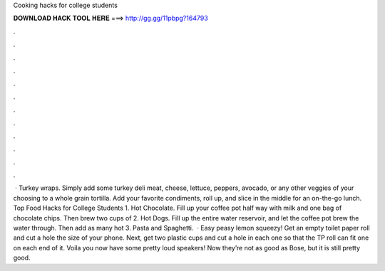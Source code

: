 Cooking hacks for college students

𝐃𝐎𝐖𝐍𝐋𝐎𝐀𝐃 𝐇𝐀𝐂𝐊 𝐓𝐎𝐎𝐋 𝐇𝐄𝐑𝐄 ===> http://gg.gg/11pbpg?164793

.

.

.

.

.

.

.

.

.

.

.

.

 · Turkey wraps. Simply add some turkey deli meat, cheese, lettuce, peppers, avocado, or any other veggies of your choosing to a whole grain tortilla. Add your favorite condiments, roll up, and slice in the middle for an on-the-go lunch. Top Food Hacks for College Students 1. Hot Chocolate. Fill up your coffee pot half way with milk and one bag of chocolate chips. Then brew two cups of 2. Hot Dogs. Fill up the entire water reservoir, and let the coffee pot brew the water through. Then add as many hot 3. Pasta and Spaghetti.  · Easy peasy lemon squeezy! Get an empty toilet paper roll and cut a hole the size of your phone. Next, get two plastic cups and cut a hole in each one so that the TP roll can fit one on each end of it. Voila you now have some pretty loud speakers! Now they’re not as good as Bose, but it is still pretty good.